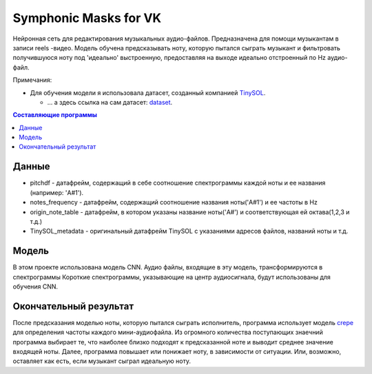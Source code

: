 ======================
Symphonic Masks for VK
======================

Нейронная сеть для редактирования музыкальных аудио-файлов. Предназначена для помощи музыкантам в записи reels -видео. 
Модель обучена предсказывать ноту, которую пытался сыграть музыкант и фильтровать получившуюся ноту под 'идеально' выстроенную, предоставляя на выходе идеально отстроенный по Hz аудио-файл.

Примечания:

* Для обучения модели я использовала датасет, созданный компанией  `TinySOL <https://tinysol.com.au/>`_.

  * ... а здесь ссылка на сам датасет: `dataset
    <https://zenodo.org/record/3685367#.Xo1NVi2ZOuU>`_.


.. contents:: Составляющие программы

Данные
--------



* pitchdf -           датафрейм, содержащий в себе соотношение спектрограммы каждой ноты и ее названия (например: 'A#1').
* notes_frequency -   датафрейм, содержащий соотношение названия ноты('A#1') и ее частоты в Hz
* origin_note_table - датафрейм, в котором указаны название ноты('A#') и соответствующая ей октава(1,2,3 и т.д.)
* TinySOL_metadata -  оригинальный датафрейм TinySOL с указаниями адресов файлов, названий ноты и т.д.


Модель
------------

В этом проекте использована модель CNN.
Аудио файлы, входящие в эту модель, трансформируются в спектрограммы
Короткие спектрограммы, указывающие на центр аудиосигнала, будут использованы для обучения CNN.

Окончательный результат
------------
После предсказания моделью ноты, которую пытался сыграть исполнитель, программа использует модель `crepe <https://github.com/marl/crepe>`_ для определения частоты каждого мини-аудиофайла.
Из огромного количества поступающих знаечний программа выбирает те, что наиболее близко подходят к предсказанной ноте и выводит среднее значение входящей ноты.
Далее, программа повышает или понижает ноту, в зависимости от ситуации. Или, возможно, оставляет как есть, если музыкант сыграл идеальную ноту.
